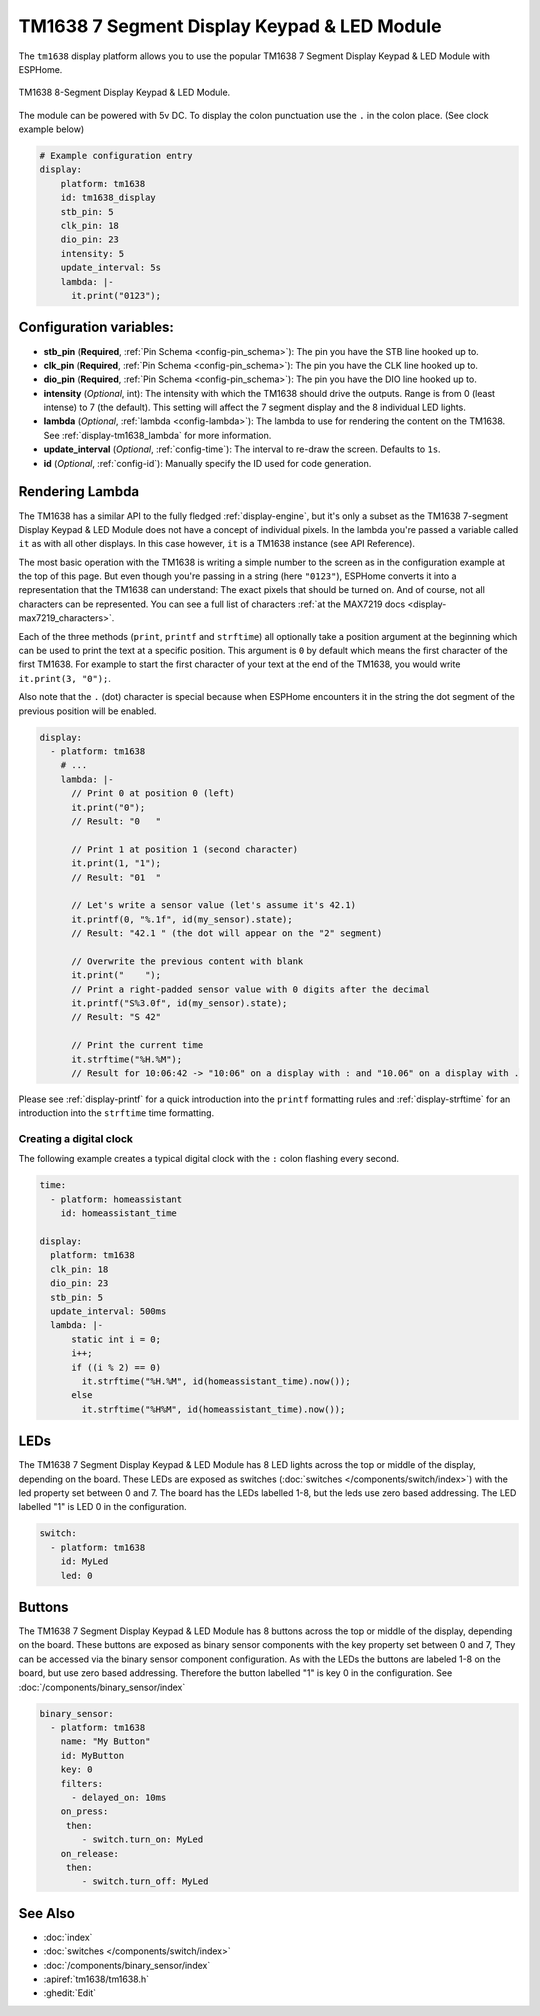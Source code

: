 TM1638 7 Segment Display Keypad & LED Module
============================================

.. seo::
    :description: Instructions for setting up TM1638 7 Segment Display Keypad & LED Module
    :image: tm1638.jpg

The ``tm1638`` display platform allows you to use the popular TM1638 7 Segment Display Keypad & LED Module with ESPHome.

.. figure:: images/tm1638-full.jpg
    :align: center
    :width: 75.0%

    TM1638 8-Segment Display Keypad & LED Module.

The module can be powered with 5v DC. To display the colon punctuation use the
``.`` in the colon place. (See clock example below)


.. code-block:: yaml

    # Example configuration entry
    display:
        platform: tm1638
        id: tm1638_display
        stb_pin: 5
        clk_pin: 18
        dio_pin: 23
        intensity: 5
        update_interval: 5s
        lambda: |-
          it.print("0123");


Configuration variables:
------------------------

- **stb_pin** (**Required**, :ref:`Pin Schema <config-pin_schema>`): The pin you have the STB line hooked up to.
- **clk_pin** (**Required**, :ref:`Pin Schema <config-pin_schema>`): The pin you have the CLK line hooked up to.
- **dio_pin** (**Required**, :ref:`Pin Schema <config-pin_schema>`): The pin you have the DIO line hooked up to.
- **intensity** (*Optional*, int): The intensity with which the TM1638 should drive the outputs. Range is from
  0 (least intense) to 7 (the default).  This setting will affect the 7 segment display and the 8 individual LED lights.
- **lambda** (*Optional*, :ref:`lambda <config-lambda>`): The lambda to use for rendering the content on the TM1638.
  See :ref:`display-tm1638_lambda` for more information.
- **update_interval** (*Optional*, :ref:`config-time`): The interval to re-draw the screen. Defaults to ``1s``.
- **id** (*Optional*, :ref:`config-id`): Manually specify the ID used for code generation.

.. _display-tm1638_lambda:

Rendering Lambda
----------------

The TM1638 has a similar API to the fully fledged :ref:`display-engine`, but it's only a subset as the TM1638
7-segment Display Keypad & LED Module does not have a concept of individual pixels. In the lambda you're passed a variable called ``it``
as with all other displays. In this case however, ``it`` is a TM1638 instance (see API Reference).

The most basic operation with the TM1638 is writing a simple number to the screen as in the configuration example
at the top of this page. But even though you're passing in a string (here ``"0123"``), ESPHome converts it
into a representation that the TM1638 can understand: The exact pixels that should be turned on. And of course,
not all characters can be represented. You can see a full list of characters :ref:`at the MAX7219 docs <display-max7219_characters>`.

Each of the three methods (``print``, ``printf`` and ``strftime``) all optionally take a position argument at the
beginning which can be used to print the text at a specific position. This argument is ``0`` by default which
means the first character of the first TM1638. For example to start the first character of your text at
the end of the TM1638, you would write ``it.print(3, "0");``.

Also note that the ``.`` (dot) character is special because when ESPHome encounters it in the string the dot
segment of the previous position will be enabled.

.. code-block:: yaml

    display:
      - platform: tm1638
        # ...
        lambda: |-
          // Print 0 at position 0 (left)
          it.print("0");
          // Result: "0   "

          // Print 1 at position 1 (second character)
          it.print(1, "1");
          // Result: "01  "

          // Let's write a sensor value (let's assume it's 42.1)
          it.printf(0, "%.1f", id(my_sensor).state);
          // Result: "42.1 " (the dot will appear on the "2" segment)

          // Overwrite the previous content with blank
          it.print("    ");
          // Print a right-padded sensor value with 0 digits after the decimal
          it.printf("S%3.0f", id(my_sensor).state);
          // Result: "S 42"

          // Print the current time
          it.strftime("%H.%M");
          // Result for 10:06:42 -> "10:06" on a display with : and "10.06" on a display with .

Please see :ref:`display-printf` for a quick introduction into the ``printf`` formatting rules and
:ref:`display-strftime` for an introduction into the ``strftime`` time formatting.

Creating a digital clock
************************

The following example creates a typical digital clock with the ``:`` colon flashing every second.


.. code-block:: yaml


    time:
      - platform: homeassistant
        id: homeassistant_time

    display:
      platform: tm1638
      clk_pin: 18
      dio_pin: 23
      stb_pin: 5
      update_interval: 500ms
      lambda: |-
          static int i = 0;
          i++;
          if ((i % 2) == 0)
            it.strftime("%H.%M", id(homeassistant_time).now());
          else
            it.strftime("%H%M", id(homeassistant_time).now());


LEDs
----------------
The TM1638 7 Segment Display Keypad & LED Module has 8 LED lights across the top or middle of the display, depending on the board.  These LEDs are exposed as switches (:doc:`switches </components/switch/index>`) with the led property set between 0 and 7.  The board has the LEDs labelled 1-8, but the leds use zero based addressing.   The LED labelled "1" is LED 0 in the configuration.

.. code-block:: yaml

    switch:                 
      - platform: tm1638
        id: MyLed
        led: 0


Buttons
----------------
The TM1638 7 Segment Display Keypad & LED Module has 8 buttons across the top or middle of the display, depending on the board.  These buttons are exposed as binary sensor components with the key property set between 0 and 7,  They can be accessed via the binary sensor component configuration.  As with the LEDs the buttons are labeled 1-8 on the board, but use zero based addressing.  Therefore the button labelled "1" is key 0 in the configuration.   See :doc:`/components/binary_sensor/index`

.. code-block:: yaml

    binary_sensor:
      - platform: tm1638
        name: "My Button"
        id: MyButton
        key: 0
        filters:
          - delayed_on: 10ms
        on_press:
         then:
            - switch.turn_on: MyLed
        on_release:
         then:
            - switch.turn_off: MyLed


See Also
--------

- :doc:`index`
- :doc:`switches </components/switch/index>`
- :doc:`/components/binary_sensor/index`
- :apiref:`tm1638/tm1638.h`
- :ghedit:`Edit`
